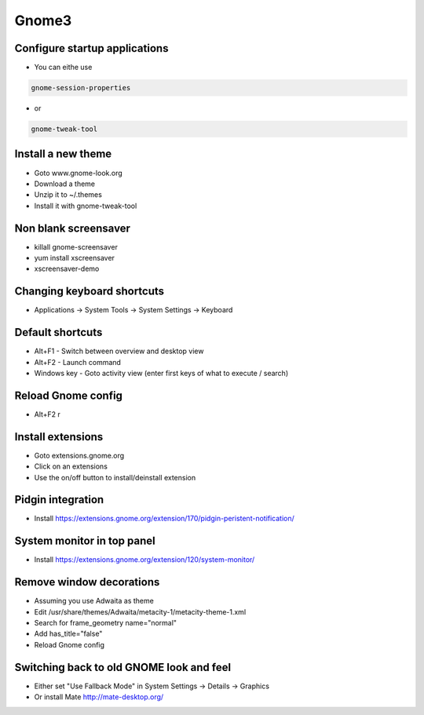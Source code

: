 #######
Gnome3
#######

Configure startup applications
==============================

* You can eithe use
  
.. code-block:: bash

  gnome-session-properties

* or

.. code-block:: bash

  gnome-tweak-tool
		

Install a new theme
===================

* Goto www.gnome-look.org
* Download a theme
* Unzip it to ~/.themes
* Install it with gnome-tweak-tool


Non blank screensaver
=====================

* killall gnome-screensaver
* yum install xscreensaver
* xscreensaver-demo


Changing keyboard shortcuts
===========================

* Applications -> System Tools -> System Settings -> Keyboard


Default shortcuts
=================

* Alt+F1 - Switch between overview and desktop view
* Alt+F2 - Launch command
* Windows key - Goto activity view (enter first keys of what to execute / search)


Reload Gnome config
===================

* Alt+F2 r


Install extensions
==================

* Goto extensions.gnome.org
* Click on an extensions
* Use the on/off button to install/deinstall extension


Pidgin integration
==================

* Install https://extensions.gnome.org/extension/170/pidgin-peristent-notification/


System monitor in top panel
===========================

* Install https://extensions.gnome.org/extension/120/system-monitor/


Remove window decorations
==========================

* Assuming you use Adwaita as theme
* Edit /usr/share/themes/Adwaita/metacity-1/metacity-theme-1.xml
* Search for frame_geometry name="normal"
* Add has_title="false"
* Reload Gnome config


Switching back to old GNOME look and feel
=========================================

* Either set "Use Fallback Mode" in System Settings -> Details -> Graphics
* Or install Mate http://mate-desktop.org/
